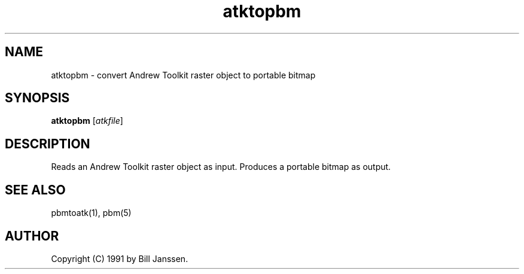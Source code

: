 .TH atktopbm 1 "26 September 1991"
.IX atktopbm
.SH NAME
atktopbm - convert Andrew Toolkit raster object to portable bitmap
.SH SYNOPSIS
.B atktopbm
.RI [ atkfile ]
.SH DESCRIPTION
Reads an Andrew Toolkit raster object as input.
.IX "Andrew Toolkit raster object"
Produces a portable bitmap as output.
.SH "SEE ALSO"
pbmtoatk(1), pbm(5)
.SH AUTHOR
Copyright (C) 1991 by Bill Janssen.
.\" Permission to use, copy, modify, and distribute this software and its
.\" documentation for any purpose and without fee is hereby granted, provided
.\" that the above copyright notice appear in all copies and that both that
.\" copyright notice and this permission notice appear in supporting
.\" documentation.  This software is provided "as is" without express or
.\" implied warranty.
